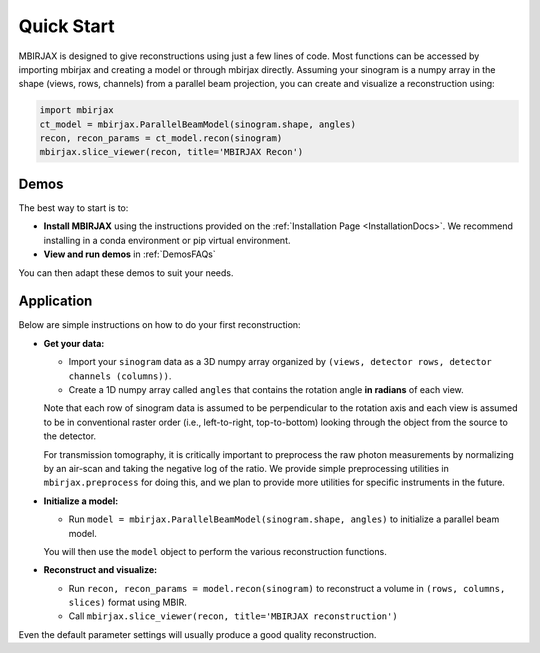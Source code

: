 ===========
Quick Start
===========

MBIRJAX is designed to give reconstructions using just a few lines of code.  Most functions can be accessed
by importing mbirjax and creating a model or through mbirjax directly.  Assuming your sinogram is a numpy array
in the shape (views, rows, channels) from a parallel beam projection, you can create and visualize a reconstruction using:

.. code-block::

    import mbirjax
    ct_model = mbirjax.ParallelBeamModel(sinogram.shape, angles)
    recon, recon_params = ct_model.recon(sinogram)
    mbirjax.slice_viewer(recon, title='MBIRJAX Recon')

Demos
~~~~~

The best way to start is to:

- **Install MBIRJAX** using the instructions provided on the :ref:`Installation Page <InstallationDocs>`.  We recommend installing in a conda environment or pip virtual environment.
- **View and run demos** in :ref:`DemosFAQs`

You can then adapt these demos to suit your needs.


Application
~~~~~~~~~~~

Below are simple instructions on how to do your first reconstruction:

- **Get your data:**

  - Import your ``sinogram`` data as a 3D numpy array organized by ``(views, detector rows, detector channels (columns))``.
  - Create a 1D numpy array called ``angles`` that contains the rotation angle **in radians** of each view.

  Note that each row of sinogram data is assumed to be perpendicular to the rotation axis and each view is assumed to be in conventional raster order (i.e., left-to-right, top-to-bottom) looking through the object from the source to the detector.


  For transmission tomography, it is critically important to preprocess the raw photon measurements by normalizing by an air-scan and taking the negative log of the ratio.  We provide simple preprocessing utilities in ``mbirjax.preprocess`` for doing this, and we plan to provide more utilities for specific instruments in the future.

- **Initialize a model:**

  - Run ``model = mbirjax.ParallelBeamModel(sinogram.shape, angles)`` to initialize a parallel beam model.

  You will then use the ``model`` object to perform the various reconstruction functions.


- **Reconstruct and visualize:**

  - Run ``recon, recon_params = model.recon(sinogram)`` to reconstruct a volume in  ``(rows, columns, slices)`` format using MBIR.
  - Call ``mbirjax.slice_viewer(recon, title='MBIRJAX reconstruction')``

Even the default parameter settings will usually produce a good quality reconstruction.

